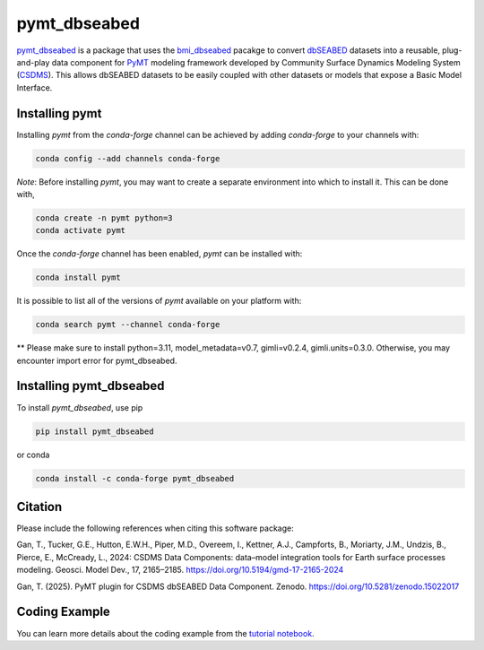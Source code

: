 =============
pymt_dbseabed
=============

.. image:: https://zenodo.org/badge/DOI/10.5281/zenodo.15022017.svg
        :target: https://doi.org/10.5281/zenodo.15022017

.. image:: https://img.shields.io/badge/CSDMS-Basic%20Model%20Interface-green.svg
        :target: https://bmi.readthedocs.io/
        :alt: Basic Model Interface

.. image:: https://img.shields.io/badge/recipe-pymt_dbseabed-green.svg
        :target: https://anaconda.org/conda-forge/pymt_dbseabed

.. image:: https://readthedocs.org/projects/pymt-dbseabed/badge/?version=latest
        :target: https://pymt-dbseabed.readthedocs.io/en/latest/?badge=latest
        :alt: Documentation Status

.. image:: https://img.shields.io/badge/License-MIT-blue.svg
        :target: https://github.com/gantian127/pymt_dbseabed/blob/master/LICENSE


`pymt_dbseabed <https://github.com/gantian127/pymt_dbseabed>`_ is a package that uses
the `bmi_dbseabed <https://github.com/gantian127/bmi_dbseabed>`_ pacakge to convert
`dbSEABED <https://instaar.colorado.edu/~jenkinsc/dbseabed/>`_ datasets into a reusable,
plug-and-play data component for
`PyMT <https://pymt.readthedocs.io/en/latest>`_
modeling framework developed by Community Surface
Dynamics Modeling System (`CSDMS <https://csdms.colorado.edu/wiki/Main_Page>`_).
This allows dbSEABED datasets to be easily coupled with other datasets or
models that expose a Basic Model Interface.

---------------
Installing pymt
---------------

Installing `pymt` from the `conda-forge` channel can be achieved by adding
`conda-forge` to your channels with:

.. code::

  conda config --add channels conda-forge

*Note*: Before installing `pymt`, you may want to create a separate environment
into which to install it. This can be done with,

.. code::

  conda create -n pymt python=3
  conda activate pymt

Once the `conda-forge` channel has been enabled, `pymt` can be installed with:

.. code::

  conda install pymt

It is possible to list all of the versions of `pymt` available on your platform with:

.. code::

  conda search pymt --channel conda-forge

** Please make sure to install python=3.11, model_metadata=v0.7, gimli=v0.2.4, gimli.units=0.3.0. 
Otherwise, you may encounter import error for pymt_dbseabed.

------------------------
Installing pymt_dbseabed
------------------------

To install `pymt_dbseabed`, use pip

.. code::

  pip install pymt_dbseabed

or conda

.. code::

  conda install -c conda-forge pymt_dbseabed

--------------
Citation
--------------
Please include the following references when citing this software package:

Gan, T., Tucker, G.E., Hutton, E.W.H., Piper, M.D., Overeem, I., Kettner, A.J.,
Campforts, B., Moriarty, J.M., Undzis, B., Pierce, E., McCready, L., 2024:
CSDMS Data Components: data–model integration tools for Earth surface processes
modeling. Geosci. Model Dev., 17, 2165–2185. https://doi.org/10.5194/gmd-17-2165-2024

Gan, T. (2025). PyMT plugin for CSDMS dbSEABED Data Component. Zenodo.
https://doi.org/10.5281/zenodo.15022017

--------------
Coding Example
--------------
You can learn more details about the coding example from the
`tutorial notebook <https://github.com/gantian127/pymt_dbseabed/blob/master/notebooks/pymt_dbseabed.ipynb>`_.
